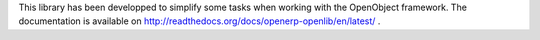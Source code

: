 This library has been developped to simplify some tasks when working with the OpenObject framework. The documentation is
available on http://readthedocs.org/docs/openerp-openlib/en/latest/ .
